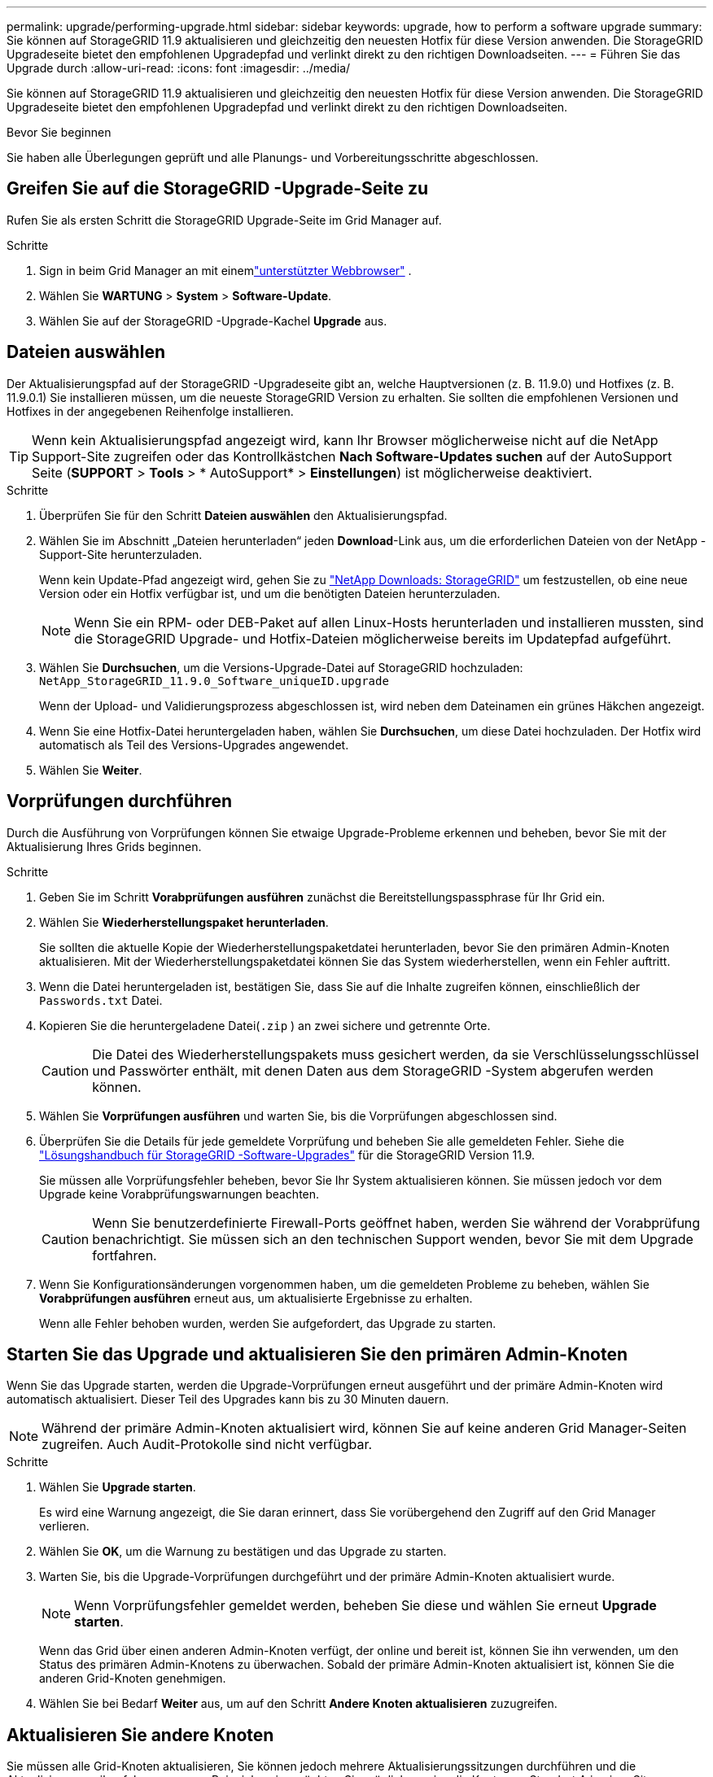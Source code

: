 ---
permalink: upgrade/performing-upgrade.html 
sidebar: sidebar 
keywords: upgrade, how to perform a software upgrade 
summary: Sie können auf StorageGRID 11.9 aktualisieren und gleichzeitig den neuesten Hotfix für diese Version anwenden. Die StorageGRID Upgradeseite bietet den empfohlenen Upgradepfad und verlinkt direkt zu den richtigen Downloadseiten. 
---
= Führen Sie das Upgrade durch
:allow-uri-read: 
:icons: font
:imagesdir: ../media/


[role="lead"]
Sie können auf StorageGRID 11.9 aktualisieren und gleichzeitig den neuesten Hotfix für diese Version anwenden. Die StorageGRID Upgradeseite bietet den empfohlenen Upgradepfad und verlinkt direkt zu den richtigen Downloadseiten.

.Bevor Sie beginnen
Sie haben alle Überlegungen geprüft und alle Planungs- und Vorbereitungsschritte abgeschlossen.



== Greifen Sie auf die StorageGRID -Upgrade-Seite zu

Rufen Sie als ersten Schritt die StorageGRID Upgrade-Seite im Grid Manager auf.

.Schritte
. Sign in beim Grid Manager an mit einemlink:../admin/web-browser-requirements.html["unterstützter Webbrowser"] .
. Wählen Sie *WARTUNG* > *System* > *Software-Update*.
. Wählen Sie auf der StorageGRID -Upgrade-Kachel *Upgrade* aus.




== Dateien auswählen

Der Aktualisierungspfad auf der StorageGRID -Upgradeseite gibt an, welche Hauptversionen (z. B. 11.9.0) und Hotfixes (z. B. 11.9.0.1) Sie installieren müssen, um die neueste StorageGRID Version zu erhalten. Sie sollten die empfohlenen Versionen und Hotfixes in der angegebenen Reihenfolge installieren.


TIP: Wenn kein Aktualisierungspfad angezeigt wird, kann Ihr Browser möglicherweise nicht auf die NetApp Support-Site zugreifen oder das Kontrollkästchen *Nach Software-Updates suchen* auf der AutoSupport Seite (*SUPPORT* > *Tools* > * AutoSupport* > *Einstellungen*) ist möglicherweise deaktiviert.

.Schritte
. Überprüfen Sie für den Schritt *Dateien auswählen* den Aktualisierungspfad.
. Wählen Sie im Abschnitt „Dateien herunterladen“ jeden *Download*-Link aus, um die erforderlichen Dateien von der NetApp -Support-Site herunterzuladen.
+
Wenn kein Update-Pfad angezeigt wird, gehen Sie zu https://mysupport.netapp.com/site/products/all/details/storagegrid/downloads-tab["NetApp Downloads: StorageGRID"^] um festzustellen, ob eine neue Version oder ein Hotfix verfügbar ist, und um die benötigten Dateien herunterzuladen.

+

NOTE: Wenn Sie ein RPM- oder DEB-Paket auf allen Linux-Hosts herunterladen und installieren mussten, sind die StorageGRID Upgrade- und Hotfix-Dateien möglicherweise bereits im Updatepfad aufgeführt.

. Wählen Sie *Durchsuchen*, um die Versions-Upgrade-Datei auf StorageGRID hochzuladen: `NetApp_StorageGRID_11.9.0_Software_uniqueID.upgrade`
+
Wenn der Upload- und Validierungsprozess abgeschlossen ist, wird neben dem Dateinamen ein grünes Häkchen angezeigt.

. Wenn Sie eine Hotfix-Datei heruntergeladen haben, wählen Sie *Durchsuchen*, um diese Datei hochzuladen.  Der Hotfix wird automatisch als Teil des Versions-Upgrades angewendet.
. Wählen Sie *Weiter*.




== Vorprüfungen durchführen

Durch die Ausführung von Vorprüfungen können Sie etwaige Upgrade-Probleme erkennen und beheben, bevor Sie mit der Aktualisierung Ihres Grids beginnen.

.Schritte
. Geben Sie im Schritt *Vorabprüfungen ausführen* zunächst die Bereitstellungspassphrase für Ihr Grid ein.
. Wählen Sie *Wiederherstellungspaket herunterladen*.
+
Sie sollten die aktuelle Kopie der Wiederherstellungspaketdatei herunterladen, bevor Sie den primären Admin-Knoten aktualisieren.  Mit der Wiederherstellungspaketdatei können Sie das System wiederherstellen, wenn ein Fehler auftritt.

. Wenn die Datei heruntergeladen ist, bestätigen Sie, dass Sie auf die Inhalte zugreifen können, einschließlich der `Passwords.txt` Datei.
. Kopieren Sie die heruntergeladene Datei(`.zip` ) an zwei sichere und getrennte Orte.
+

CAUTION: Die Datei des Wiederherstellungspakets muss gesichert werden, da sie Verschlüsselungsschlüssel und Passwörter enthält, mit denen Daten aus dem StorageGRID -System abgerufen werden können.

. Wählen Sie *Vorprüfungen ausführen* und warten Sie, bis die Vorprüfungen abgeschlossen sind.
. Überprüfen Sie die Details für jede gemeldete Vorprüfung und beheben Sie alle gemeldeten Fehler. Siehe die https://kb.netapp.com/hybrid/StorageGRID/Maintenance/StorageGRID_11.9_software_upgrade_resolution_guide["Lösungshandbuch für StorageGRID -Software-Upgrades"^] für die StorageGRID Version 11.9.
+
Sie müssen alle Vorprüfungsfehler beheben, bevor Sie Ihr System aktualisieren können.  Sie müssen jedoch vor dem Upgrade keine Vorabprüfungswarnungen beachten.

+

CAUTION: Wenn Sie benutzerdefinierte Firewall-Ports geöffnet haben, werden Sie während der Vorabprüfung benachrichtigt.  Sie müssen sich an den technischen Support wenden, bevor Sie mit dem Upgrade fortfahren.

. Wenn Sie Konfigurationsänderungen vorgenommen haben, um die gemeldeten Probleme zu beheben, wählen Sie *Vorabprüfungen ausführen* erneut aus, um aktualisierte Ergebnisse zu erhalten.
+
Wenn alle Fehler behoben wurden, werden Sie aufgefordert, das Upgrade zu starten.





== Starten Sie das Upgrade und aktualisieren Sie den primären Admin-Knoten

Wenn Sie das Upgrade starten, werden die Upgrade-Vorprüfungen erneut ausgeführt und der primäre Admin-Knoten wird automatisch aktualisiert.  Dieser Teil des Upgrades kann bis zu 30 Minuten dauern.


NOTE: Während der primäre Admin-Knoten aktualisiert wird, können Sie auf keine anderen Grid Manager-Seiten zugreifen.  Auch Audit-Protokolle sind nicht verfügbar.

.Schritte
. Wählen Sie *Upgrade starten*.
+
Es wird eine Warnung angezeigt, die Sie daran erinnert, dass Sie vorübergehend den Zugriff auf den Grid Manager verlieren.

. Wählen Sie *OK*, um die Warnung zu bestätigen und das Upgrade zu starten.
. Warten Sie, bis die Upgrade-Vorprüfungen durchgeführt und der primäre Admin-Knoten aktualisiert wurde.
+

NOTE: Wenn Vorprüfungsfehler gemeldet werden, beheben Sie diese und wählen Sie erneut *Upgrade starten*.

+
Wenn das Grid über einen anderen Admin-Knoten verfügt, der online und bereit ist, können Sie ihn verwenden, um den Status des primären Admin-Knotens zu überwachen.  Sobald der primäre Admin-Knoten aktualisiert ist, können Sie die anderen Grid-Knoten genehmigen.

. Wählen Sie bei Bedarf *Weiter* aus, um auf den Schritt *Andere Knoten aktualisieren* zuzugreifen.




== Aktualisieren Sie andere Knoten

Sie müssen alle Grid-Knoten aktualisieren, Sie können jedoch mehrere Aktualisierungssitzungen durchführen und die Aktualisierungsreihenfolge anpassen.  Beispielsweise möchten Sie möglicherweise die Knoten an Standort A in einer Sitzung aktualisieren und dann die Knoten an Standort B in einer späteren Sitzung aktualisieren.  Wenn Sie das Upgrade in mehreren Sitzungen durchführen möchten, beachten Sie, dass Sie die neuen Funktionen erst verwenden können, wenn alle Knoten aktualisiert wurden.

Wenn die Reihenfolge, in der Knoten aktualisiert werden, wichtig ist, genehmigen Sie Knoten oder Knotengruppen einzeln und warten Sie, bis die Aktualisierung auf jedem Knoten abgeschlossen ist, bevor Sie den nächsten Knoten oder die nächste Knotengruppe genehmigen.


NOTE: Wenn das Upgrade auf einem Grid-Knoten beginnt, werden die Dienste auf diesem Knoten gestoppt.  Später wird der Grid-Knoten neu gestartet.  Um Dienstunterbrechungen für Clientanwendungen zu vermeiden, die mit dem Knoten kommunizieren, genehmigen Sie das Upgrade für einen Knoten erst, wenn Sie sicher sind, dass der Knoten zum Anhalten und Neustarten bereit ist.  Planen Sie bei Bedarf ein Wartungsfenster ein oder benachrichtigen Sie Kunden.

.Schritte
. Überprüfen Sie für den Schritt *Andere Knoten aktualisieren* die Zusammenfassung, die die Startzeit für die gesamte Aktualisierung und den Status für jede größere Aktualisierungsaufgabe angibt.
+
** *Upgrade-Dienst starten* ist die erste Upgrade-Aufgabe.  Während dieser Aufgabe wird die Softwaredatei an die Grid-Knoten verteilt und der Upgrade-Dienst auf jedem Knoten gestartet.
** Wenn die Aufgabe *Upgradedienst starten* abgeschlossen ist, wird die Aufgabe *Andere Grid-Knoten aktualisieren* gestartet und Sie werden aufgefordert, eine neue Kopie des Wiederherstellungspakets herunterzuladen.


. Geben Sie bei entsprechender Aufforderung Ihre Bereitstellungspassphrase ein und laden Sie eine neue Kopie des Wiederherstellungspakets herunter.
+

CAUTION: Sie sollten eine neue Kopie der Wiederherstellungspaketdatei herunterladen, nachdem der primäre Admin-Knoten aktualisiert wurde.  Mit der Wiederherstellungspaketdatei können Sie das System wiederherstellen, wenn ein Fehler auftritt.

. Überprüfen Sie die Statustabellen für jeden Knotentyp.  Es gibt Tabellen für nicht primäre Admin-Knoten, Gateway-Knoten und Speicherknoten.
+
Ein Rasterknoten kann sich in einer der folgenden Phasen befinden, wenn die Tabellen zum ersten Mal angezeigt werden:

+
** Auspacken des Upgrades
** Herunterladen
** Warten auf die Genehmigung


. [[Genehmigungsschritt]]Wenn Sie bereit sind, Grid-Knoten für das Upgrade auszuwählen (oder wenn Sie die Genehmigung ausgewählter Knoten aufheben müssen), befolgen Sie diese Anweisungen:
+
[cols="1a,1a"]
|===
| Aufgabe | Anweisung 


 a| 
Suchen Sie nach bestimmten Knoten, die Sie genehmigen möchten, z. B. alle Knoten an einem bestimmten Standort.
 a| 
Geben Sie den Suchbegriff in das Feld *Suchen* ein



 a| 
Alle Knoten für das Upgrade auswählen
 a| 
Wählen Sie *Alle Knoten genehmigen*



 a| 
Wählen Sie alle Knoten desselben Typs für das Upgrade aus (z. B. alle Speicherknoten).
 a| 
Wählen Sie die Schaltfläche *Alle genehmigen* für den Knotentyp

Wenn Sie mehr als einen Knoten desselben Typs genehmigen, werden die Knoten einzeln aktualisiert.



 a| 
Wählen Sie einen einzelnen Knoten für das Upgrade aus
 a| 
Wählen Sie die Schaltfläche *Genehmigen* für den Knoten



 a| 
Verschieben Sie das Upgrade auf allen ausgewählten Knoten
 a| 
Wählen Sie *Alle Knoten nicht genehmigen*



 a| 
Verschieben Sie das Upgrade auf allen ausgewählten Knoten desselben Typs
 a| 
Wählen Sie die Schaltfläche *Alle nicht genehmigen* für den Knotentyp



 a| 
Verschieben des Upgrades auf einem einzelnen Knoten
 a| 
Wählen Sie die Schaltfläche *Nicht genehmigen* für den Knoten

|===
. Warten Sie, bis die genehmigten Knoten diese Upgradephasen durchlaufen haben:
+
** Genehmigt und wartet auf ein Upgrade
** Dienste beenden
+

NOTE: Sie können einen Knoten nicht entfernen, wenn sein Stadium den Status *Dienste werden beendet* erreicht.  Die Schaltfläche *Nicht genehmigen* ist deaktiviert.

** Container stoppen
** Docker-Images bereinigen
** Upgrade der Basis-Betriebssystempakete
+

NOTE: Wenn ein Appliance-Knoten dieses Stadium erreicht, wird die StorageGRID Appliance Installer-Software auf der Appliance aktualisiert.  Dieser automatisierte Prozess stellt sicher, dass die Version des StorageGRID Appliance Installer mit der StorageGRID -Softwareversion synchronisiert bleibt.

** Neustart
+

NOTE: Einige Gerätemodelle werden möglicherweise mehrmals neu gestartet, um die Firmware und das BIOS zu aktualisieren.

** Ausführen von Schritten nach dem Neustart
** Starten von Diensten
** Erledigt


. Wiederholen Sie die<<approval-step,Genehmigungsschritt>> so oft wie nötig, bis alle Grid-Knoten aktualisiert wurden.




== Komplettes Upgrade

Wenn alle Grid-Knoten die Upgrade-Phasen abgeschlossen haben, wird die Aufgabe *Andere Grid-Knoten aktualisieren* als Abgeschlossen angezeigt.  Die restlichen Upgrade-Aufgaben werden automatisch im Hintergrund ausgeführt.

.Schritte
. Sobald die Aufgabe *Funktionen aktivieren* abgeschlossen ist (was schnell geht), können Sie mit der Verwendung derlink:whats-new.html["neue Funktionen"] in der aktualisierten StorageGRID -Version.
. Während der Aufgabe *Datenbank aktualisieren* überprüft der Aktualisierungsprozess jeden Knoten, um sicherzustellen, dass die Cassandra-Datenbank nicht aktualisiert werden muss.
+

NOTE: Das Upgrade von StorageGRID 11.8 auf 11.9 erfordert kein Upgrade der Cassandra-Datenbank. Der Cassandra-Dienst wird jedoch auf jedem Speicherknoten gestoppt und neu gestartet.  Bei zukünftigen StorageGRID Funktionsversionen kann die Aktualisierung der Cassandra-Datenbank mehrere Tage dauern.

. Wenn die Aufgabe *Datenbank-Upgrade* abgeschlossen ist, warten Sie einige Minuten, bis die *Letzten Upgrade-Schritte* abgeschlossen sind.
. Wenn die *letzten Upgrade-Schritte* abgeschlossen sind, ist das Upgrade abgeschlossen.  Der erste Schritt „Dateien auswählen“ wird erneut mit einem grünen Erfolgsbanner angezeigt.
. Überprüfen Sie, ob der Netzbetrieb wieder normal läuft:
+
.. Überprüfen Sie, ob die Dienste normal funktionieren und keine unerwarteten Warnungen auftreten.
.. Bestätigen Sie, dass die Clientverbindungen zum StorageGRID -System wie erwartet funktionieren.



